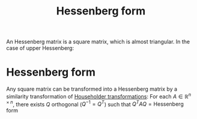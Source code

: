 :PROPERTIES:
:ID:       c00cad59-76c2-4c70-bb79-1125d2dd51ba
:END:
#+title: Hessenberg form
#+filetags: :LinearAlgebra:MatrixFactorization:
#+startup: latexpreview
An Hessenberg matrix is a square matrix, which is almost triangular. In the case of upper Hessenberg:
\begin{equation}
\begin{bmatrix}
\times & \times & \times & \dots & \times  & \times \\
\times & \times & \times & \dots & \times  & \times\\
0 & \times & \times & \dots & \times  & \times\\
\vdots \\
0 & 0 & 0 & \dots & \times & \times 
\end{bmatrix}
\end{equation}

* Hessenberg form
  Any square matrix can be transformed into a Hessenberg matrix by a
  similarity transformation of [[id:3db2fb4f-4600-4efc-b861-fed95ef722af][Householder transformations]]:
  For each $A \in \mathbb{R}^{n\times n}$,
  there exists $Q$ orthogonal ($Q^{-1} = Q^T$) such that
  $Q^TAQ = \text{Hessenberg form}$

  
